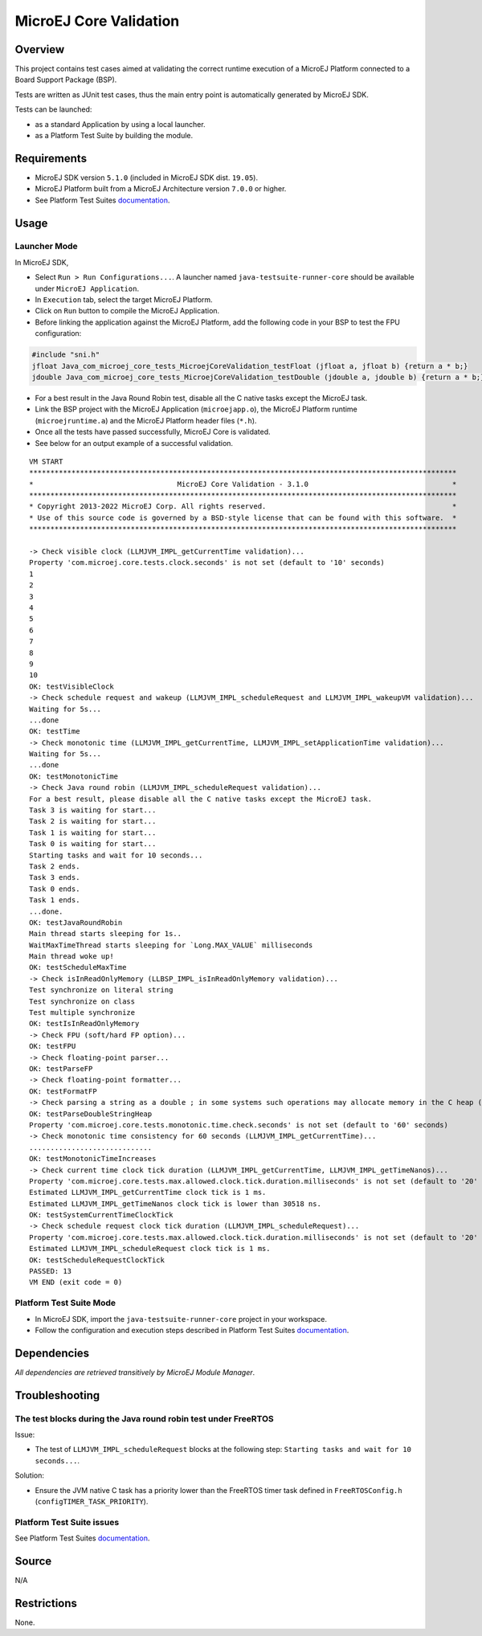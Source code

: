 MicroEJ Core Validation
=======================

Overview
--------

This project contains test cases aimed at validating the correct runtime execution 
of a MicroEJ Platform connected to a Board Support Package (BSP).
 
Tests are written as JUnit test cases, thus the main entry point is automatically generated by MicroEJ SDK.

Tests can be launched:

-  as a standard Application by using a local launcher.
-  as a Platform Test Suite by building the module.

Requirements
------------

-  MicroEJ SDK version ``5.1.0`` (included in MicroEJ SDK dist. ``19.05``).
-  MicroEJ Platform built from a MicroEJ Architecture version ``7.0.0`` or higher.
-  See Platform Test Suites `documentation <../../README.rst>`_.

Usage
-----

Launcher Mode
~~~~~~~~~~~~~

In MicroEJ SDK,

-  Select ``Run > Run Configurations...``. A launcher named
   ``java-testsuite-runner-core`` should be available under
   ``MicroEJ Application``.
   
-  In ``Execution`` tab, select the target MicroEJ Platform.

-  Click on ``Run`` button to compile the MicroEJ Application.

-  Before linking the application against the MicroEJ Platform, add the
   following code in your BSP to test the FPU configuration:

.. code:: c

   #include "sni.h"
   jfloat Java_com_microej_core_tests_MicroejCoreValidation_testFloat (jfloat a, jfloat b) {return a * b;}
   jdouble Java_com_microej_core_tests_MicroejCoreValidation_testDouble (jdouble a, jdouble b) {return a * b;}

-  For a best result in the Java Round Robin test, disable all the C
   native tasks except the MicroEJ task.

-  Link the BSP project with the MicroEJ Application (``microejapp.o``), 
   the MicroEJ Platform runtime (``microejruntime.a``) and the MicroEJ Platform header files (``*.h``).

-  Once all the tests have passed successfully, MicroEJ Core is validated.

-  See below for an output example of a successful validation.

::

   VM START
   *****************************************************************************************************
   *                                  MicroEJ Core Validation - 3.1.0                                  *
   *****************************************************************************************************
   * Copyright 2013-2022 MicroEJ Corp. All rights reserved.                                            *
   * Use of this source code is governed by a BSD-style license that can be found with this software.  *
   *****************************************************************************************************
   
   -> Check visible clock (LLMJVM_IMPL_getCurrentTime validation)...
   Property 'com.microej.core.tests.clock.seconds' is not set (default to '10' seconds)
   1
   2
   3
   4
   5
   6
   7
   8
   9
   10
   OK: testVisibleClock
   -> Check schedule request and wakeup (LLMJVM_IMPL_scheduleRequest and LLMJVM_IMPL_wakeupVM validation)...
   Waiting for 5s...
   ...done
   OK: testTime
   -> Check monotonic time (LLMJVM_IMPL_getCurrentTime, LLMJVM_IMPL_setApplicationTime validation)...
   Waiting for 5s...
   ...done
   OK: testMonotonicTime
   -> Check Java round robin (LLMJVM_IMPL_scheduleRequest validation)...
   For a best result, please disable all the C native tasks except the MicroEJ task.
   Task 3 is waiting for start...
   Task 2 is waiting for start...
   Task 1 is waiting for start...
   Task 0 is waiting for start...
   Starting tasks and wait for 10 seconds...
   Task 2 ends.
   Task 3 ends.
   Task 0 ends.
   Task 1 ends.
   ...done.
   OK: testJavaRoundRobin
   Main thread starts sleeping for 1s..
   WaitMaxTimeThread starts sleeping for `Long.MAX_VALUE` milliseconds
   Main thread woke up!
   OK: testScheduleMaxTime
   -> Check isInReadOnlyMemory (LLBSP_IMPL_isInReadOnlyMemory validation)...
   Test synchronize on literal string
   Test synchronize on class
   Test multiple synchronize
   OK: testIsInReadOnlyMemory
   -> Check FPU (soft/hard FP option)...
   OK: testFPU
   -> Check floating-point parser...
   OK: testParseFP
   -> Check floating-point formatter...
   OK: testFormatFP
   -> Check parsing a string as a double ; in some systems such operations may allocate memory in the C heap (strtod, strtof, malloc implementation)...
   OK: testParseDoubleStringHeap
   Property 'com.microej.core.tests.monotonic.time.check.seconds' is not set (default to '60' seconds)
   -> Check monotonic time consistency for 60 seconds (LLMJVM_IMPL_getCurrentTime)...
   .............................
   OK: testMonotonicTimeIncreases
   -> Check current time clock tick duration (LLMJVM_IMPL_getCurrentTime, LLMJVM_IMPL_getTimeNanos)...
   Property 'com.microej.core.tests.max.allowed.clock.tick.duration.milliseconds' is not set (default to '20' millisecondss)
   Estimated LLMJVM_IMPL_getCurrentTime clock tick is 1 ms.
   Estimated LLMJVM_IMPL_getTimeNanos clock tick is lower than 30518 ns.
   OK: testSystemCurrentTimeClockTick
   -> Check schedule request clock tick duration (LLMJVM_IMPL_scheduleRequest)...
   Property 'com.microej.core.tests.max.allowed.clock.tick.duration.milliseconds' is not set (default to '20' millisecondss)
   Estimated LLMJVM_IMPL_scheduleRequest clock tick is 1 ms.
   OK: testScheduleRequestClockTick
   PASSED: 13
   VM END (exit code = 0)


Platform Test Suite Mode
~~~~~~~~~~~~~~~~~~~~~~~~

-  In MicroEJ SDK, import the ``java-testsuite-runner-core`` project in your workspace.

-  Follow the configuration and execution steps described in Platform Test Suites `documentation <../../README.rst>`_.

Dependencies
------------

*All dependencies are retrieved transitively by MicroEJ Module Manager*.

Troubleshooting
---------------

The test blocks during the Java round robin test under FreeRTOS
~~~~~~~~~~~~~~~~~~~~~~~~~~~~~~~~~~~~~~~~~~~~~~~~~~~~~~~~~~~~~~~

Issue: 

- The test of ``LLMJVM_IMPL_scheduleRequest`` blocks at the following
  step: ``Starting tasks and wait for 10 seconds...``.

Solution: 

- Ensure the JVM native C task has a priority lower than the FreeRTOS
  timer task defined in ``FreeRTOSConfig.h`` (``configTIMER_TASK_PRIORITY``).

Platform Test Suite issues
~~~~~~~~~~~~~~~~~~~~~~~~~~

See Platform Test Suites `documentation <../../README.rst>`_.

Source
------

N/A

Restrictions
------------

None.

..
    Copyright 2020-2023 MicroEJ Corp. All rights reserved.
    Use of this source code is governed by a BSD-style license that can be found with this software.
